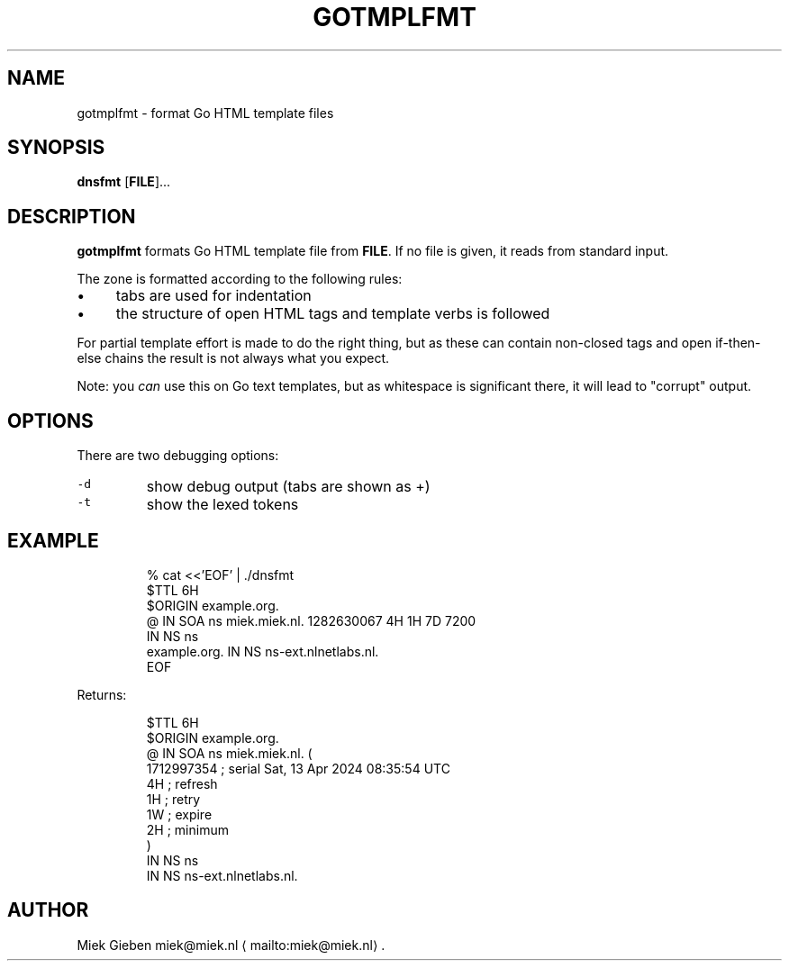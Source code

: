 .\" Generated by Mmark Markdown Processer - mmark.miek.nl
.TH "GOTMPLFMT" 1 "May 2025" "Gnu" "Go"

.SH "NAME"
.PP
gotmplfmt \- format Go HTML template files

.SH "SYNOPSIS"
.PP
\fBdnsfmt\fP [\fBFILE\fP]...

.SH "DESCRIPTION"
.PP
\fBgotmplfmt\fP formats Go HTML template file from \fBFILE\fP. If no file is given, it reads from standard input.

.PP
The zone is formatted according to the following rules:

.IP \(bu 4
tabs are used for indentation
.IP \(bu 4
the structure of open HTML tags and template verbs is followed


.PP
For partial template effort is made to do the right thing, but as these can contain non\-closed tags and
open if\-then\-else chains the result is not always what you expect.

.PP
Note: you \fIcan\fP use this on Go text templates, but as whitespace is significant there, it will lead
to "corrupt" output.

.SH "OPTIONS"
.PP
There are two debugging options:

.TP
\fB\fC-d\fR
show debug output (tabs are shown as +)
.TP
\fB\fC-t\fR
show the lexed tokens


.SH "EXAMPLE"
.PP
.RS

.nf
% cat <<'EOF' | ./dnsfmt
$TTL 6H
$ORIGIN example.org.
@       IN      SOA     ns miek.miek.nl. 1282630067  4H 1H 7D 7200
                IN      NS  ns
example.org.            IN      NS  ns\-ext.nlnetlabs.nl.
EOF

.fi
.RE

.PP
Returns:

.PP
.RS

.nf
$TTL 6H
$ORIGIN example.org.
@               IN   SOA        ns miek.miek.nl. (
                                   1712997354   ; serial  Sat, 13 Apr 2024 08:35:54 UTC
                                   4H           ; refresh
                                   1H           ; retry
                                   1W           ; expire
                                   2H           ; minimum
                                   )
                IN   NS         ns
                IN   NS         ns\-ext.nlnetlabs.nl.

.fi
.RE

.SH "AUTHOR"
.PP
Miek Gieben miek@miek.nl
\[la]mailto:miek@miek.nl\[ra].

